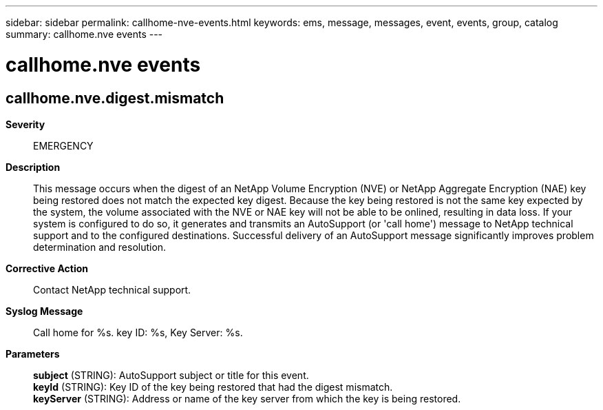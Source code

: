 ---
sidebar: sidebar
permalink: callhome-nve-events.html
keywords: ems, message, messages, event, events, group, catalog
summary: callhome.nve events
---

= callhome.nve events
:toc: macro
:toclevels: 1
:hardbreaks:
:nofooter:
:icons: font
:linkattrs:
:imagesdir: ./media/

== callhome.nve.digest.mismatch
*Severity*::
EMERGENCY
*Description*::
This message occurs when the digest of an NetApp Volume Encryption (NVE) or NetApp Aggregate Encryption (NAE) key being restored does not match the expected key digest. Because the key being restored is not the same key expected by the system, the volume associated with the NVE or NAE key will not be able to be onlined, resulting in data loss. If your system is configured to do so, it generates and transmits an AutoSupport (or 'call home') message to NetApp technical support and to the configured destinations. Successful delivery of an AutoSupport message significantly improves problem determination and resolution.
*Corrective Action*::
Contact NetApp technical support.
*Syslog Message*::
Call home for %s. key ID: %s, Key Server: %s.
*Parameters*::
*subject* (STRING): AutoSupport subject or title for this event.
*keyId* (STRING): Key ID of the key being restored that had the digest mismatch.
*keyServer* (STRING): Address or name of the key server from which the key is being restored.
